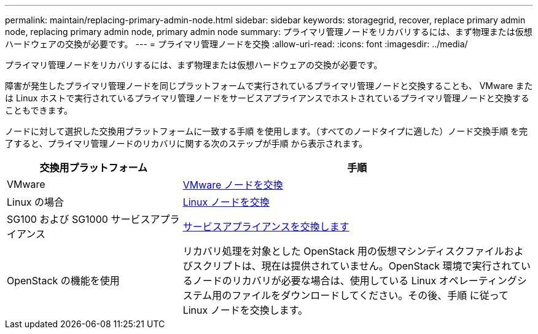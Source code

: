 ---
permalink: maintain/replacing-primary-admin-node.html 
sidebar: sidebar 
keywords: storagegrid, recover, replace primary admin node, replacing primary admin node, primary admin node 
summary: プライマリ管理ノードをリカバリするには、まず物理または仮想ハードウェアの交換が必要です。 
---
= プライマリ管理ノードを交換
:allow-uri-read: 
:icons: font
:imagesdir: ../media/


[role="lead"]
プライマリ管理ノードをリカバリするには、まず物理または仮想ハードウェアの交換が必要です。

障害が発生したプライマリ管理ノードを同じプラットフォームで実行されているプライマリ管理ノードと交換することも、 VMware または Linux ホストで実行されているプライマリ管理ノードをサービスアプライアンスでホストされているプライマリ管理ノードと交換することもできます。

ノードに対して選択した交換用プラットフォームに一致する手順 を使用します。（すべてのノードタイプに適した）ノード交換手順 を完了すると、プライマリ管理ノードのリカバリに関する次のステップが手順 から表示されます。

[cols="1a,2a"]
|===
| 交換用プラットフォーム | 手順 


 a| 
VMware
 a| 
xref:all-node-types-replacing-vmware-node.adoc[VMware ノードを交換]



 a| 
Linux の場合
 a| 
xref:all-node-types-replacing-linux-node.adoc[Linux ノードを交換]



 a| 
SG100 および SG1000 サービスアプライアンス
 a| 
xref:replacing-failed-node-with-services-appliance.adoc[サービスアプライアンスを交換します]



 a| 
OpenStack の機能を使用
 a| 
リカバリ処理を対象とした OpenStack 用の仮想マシンディスクファイルおよびスクリプトは、現在は提供されていません。OpenStack 環境で実行されているノードのリカバリが必要な場合は、使用している Linux オペレーティングシステム用のファイルをダウンロードしてください。その後、手順 に従って Linux ノードを交換します。

|===